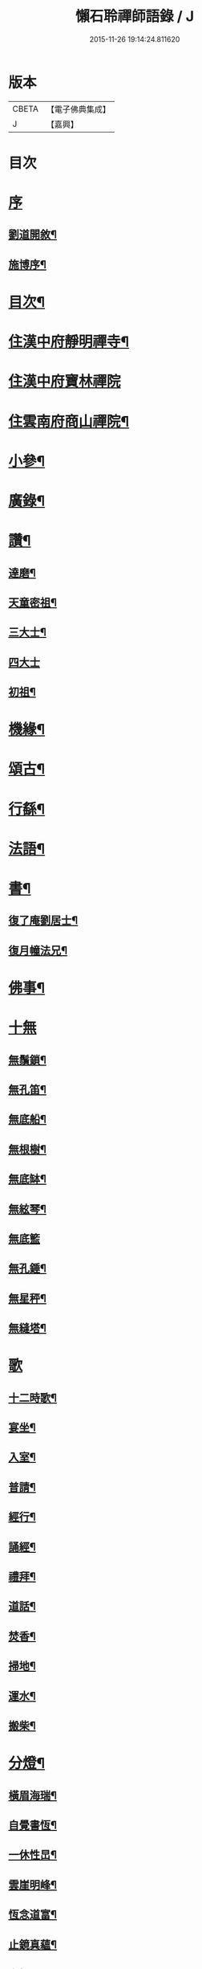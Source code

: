 #+TITLE: 懶石聆禪師語錄 / J
#+DATE: 2015-11-26 19:14:24.811620
* 版本
 |     CBETA|【電子佛典集成】|
 |         J|【嘉興】    |

* 目次
* [[file:KR6q0432_001.txt::001-0637a1][序]]
** [[file:KR6q0432_001.txt::001-0637a2][劉道開敘¶]]
** [[file:KR6q0432_001.txt::001-0637a22][施博序¶]]
* [[file:KR6q0432_001.txt::0637b12][目次¶]]
* [[file:KR6q0432_001.txt::0638a4][住漢中府靜明禪寺¶]]
* [[file:KR6q0432_001.txt::0640c18][住漢中府寶林禪院]]
* [[file:KR6q0432_001.txt::0641b10][住雲南府商山禪院¶]]
* [[file:KR6q0432_002.txt::002-0643a4][小參¶]]
* [[file:KR6q0432_002.txt::0643c22][廣錄¶]]
* [[file:KR6q0432_002.txt::0644c16][讚¶]]
** [[file:KR6q0432_002.txt::0644c17][達磨¶]]
** [[file:KR6q0432_002.txt::0644c21][天童密祖¶]]
** [[file:KR6q0432_002.txt::0644c27][三大士¶]]
** [[file:KR6q0432_002.txt::0644c30][四大士]]
** [[file:KR6q0432_002.txt::0645a6][初祖¶]]
* [[file:KR6q0432_002.txt::0645a10][機緣¶]]
* [[file:KR6q0432_002.txt::0645b13][頌古¶]]
* [[file:KR6q0432_003.txt::003-0648b4][行繇¶]]
* [[file:KR6q0432_003.txt::0648c6][法語¶]]
* [[file:KR6q0432_003.txt::0648c20][書¶]]
** [[file:KR6q0432_003.txt::0648c21][復了庵劉居士¶]]
** [[file:KR6q0432_003.txt::0648c27][復月幢法兄¶]]
* [[file:KR6q0432_003.txt::0649a3][佛事¶]]
* [[file:KR6q0432_003.txt::0649b12][十無]]
** [[file:KR6q0432_003.txt::0649b13][無鬚鎖¶]]
** [[file:KR6q0432_003.txt::0649b16][無孔笛¶]]
** [[file:KR6q0432_003.txt::0649b19][無底船¶]]
** [[file:KR6q0432_003.txt::0649b22][無根樹¶]]
** [[file:KR6q0432_003.txt::0649b25][無底缽¶]]
** [[file:KR6q0432_003.txt::0649b28][無絃琴¶]]
** [[file:KR6q0432_003.txt::0649b30][無底籃]]
** [[file:KR6q0432_003.txt::0649c4][無孔錘¶]]
** [[file:KR6q0432_003.txt::0649c7][無星秤¶]]
** [[file:KR6q0432_003.txt::0649c10][無縫塔¶]]
* [[file:KR6q0432_003.txt::0649c12][歌]]
** [[file:KR6q0432_003.txt::0649c13][十二時歌¶]]
** [[file:KR6q0432_003.txt::0650a8][宴坐¶]]
** [[file:KR6q0432_003.txt::0650a11][入室¶]]
** [[file:KR6q0432_003.txt::0650a14][普請¶]]
** [[file:KR6q0432_003.txt::0650a17][經行¶]]
** [[file:KR6q0432_003.txt::0650a20][誦經¶]]
** [[file:KR6q0432_003.txt::0650a23][禮拜¶]]
** [[file:KR6q0432_003.txt::0650a26][道話¶]]
** [[file:KR6q0432_003.txt::0650a29][焚香¶]]
** [[file:KR6q0432_003.txt::0650b2][掃地¶]]
** [[file:KR6q0432_003.txt::0650b5][運水¶]]
** [[file:KR6q0432_003.txt::0650b8][搬柴¶]]
* [[file:KR6q0432_003.txt::0650b11][分燈¶]]
** [[file:KR6q0432_003.txt::0650b12][橫眉海瑞¶]]
** [[file:KR6q0432_003.txt::0650b15][自覺書恆¶]]
** [[file:KR6q0432_003.txt::0650b18][一休性旵¶]]
** [[file:KR6q0432_003.txt::0650b21][雲崖明峰¶]]
** [[file:KR6q0432_003.txt::0650b24][恆念道富¶]]
** [[file:KR6q0432_003.txt::0650b27][止鏡真蘊¶]]
** [[file:KR6q0432_003.txt::0650b30][次韻¶]]
** [[file:KR6q0432_003.txt::0650c3][中秋¶]]
** [[file:KR6q0432_003.txt::0650c6][山行¶]]
** [[file:KR6q0432_003.txt::0650c9][辭眾¶]]
* [[file:KR6q0432_003.txt::0650c12][偈一¶]]
** [[file:KR6q0432_003.txt::0650c13][呈雙桂破師翁¶]]
** [[file:KR6q0432_003.txt::0650c16][聞師翁訃音¶]]
** [[file:KR6q0432_003.txt::0650c19][示橫眉禪人¶]]
** [[file:KR6q0432_003.txt::0650c22][示如是禪人¶]]
** [[file:KR6q0432_003.txt::0650c25][示密旨禪人¶]]
** [[file:KR6q0432_003.txt::0650c28][示懶參禪人¶]]
** [[file:KR6q0432_003.txt::0650c30][示止鏡禪人]]
** [[file:KR6q0432_003.txt::0651a4][示非指禪人¶]]
** [[file:KR6q0432_003.txt::0651a7][示一休禪人¶]]
** [[file:KR6q0432_003.txt::0651a10][示劉居士¶]]
** [[file:KR6q0432_003.txt::0651a13][示張居士¶]]
** [[file:KR6q0432_003.txt::0651a16][示行腳僧¶]]
** [[file:KR6q0432_003.txt::0651a19][示醉月典座¶]]
** [[file:KR6q0432_003.txt::0651a22][哭象崖和尚¶]]
** [[file:KR6q0432_003.txt::0651a25][留別月幢法兄¶]]
** [[file:KR6q0432_003.txt::0651a28][赴藩園齋¶]]
** [[file:KR6q0432_003.txt::0651a30][送嘯石南行]]
** [[file:KR6q0432_003.txt::0651b4][送不會監院行腳¶]]
** [[file:KR6q0432_003.txt::0651b7][送存無律師主雲霧山¶]]
** [[file:KR6q0432_003.txt::0651b10][送密言律師入山¶]]
** [[file:KR6q0432_003.txt::0651b13][寄玄素法侄¶]]
** [[file:KR6q0432_003.txt::0651b16][寄石龍禪師¶]]
** [[file:KR6q0432_003.txt::0651b19][寄雲巢¶]]
** [[file:KR6q0432_003.txt::0651b22][見僧頂箕雨中行¶]]
** [[file:KR6q0432_003.txt::0651b25][寄甸舒弟¶]]
** [[file:KR6q0432_003.txt::0651b28][送枕石弟歸楚¶]]
** [[file:KR6q0432_003.txt::0651b30][白塔子]]
** [[file:KR6q0432_003.txt::0651c4][靜明塔¶]]
** [[file:KR6q0432_003.txt::0651c7][豎旛竿¶]]
** [[file:KR6q0432_003.txt::0651c10][雲霧山¶]]
** [[file:KR6q0432_003.txt::0651c13][壽南溟¶]]
** [[file:KR6q0432_003.txt::0651c16][壽一休¶]]
** [[file:KR6q0432_003.txt::0651c19][補窗¶]]
** [[file:KR6q0432_003.txt::0651c22][賞釣¶]]
** [[file:KR6q0432_003.txt::0651c25][風鈴¶]]
** [[file:KR6q0432_003.txt::0651c28][聞讀¶]]
** [[file:KR6q0432_003.txt::0651c30][野宿]]
** [[file:KR6q0432_003.txt::0652a4][秋日¶]]
** [[file:KR6q0432_003.txt::0652a7][峨眉¶]]
** [[file:KR6q0432_003.txt::0652a10][夜聞¶]]
** [[file:KR6q0432_003.txt::0652a13][藤橋¶]]
** [[file:KR6q0432_003.txt::0652a16][登眺¶]]
** [[file:KR6q0432_003.txt::0652a19][佛誕¶]]
** [[file:KR6q0432_003.txt::0652a22][偶成¶]]
** [[file:KR6q0432_003.txt::0652a25][風箏¶]]
** [[file:KR6q0432_003.txt::0652a28][上梁¶]]
** [[file:KR6q0432_003.txt::0652a30][除夕]]
** [[file:KR6q0432_003.txt::0652b4][示眾¶]]
** [[file:KR6q0432_003.txt::0652b25][入滇¶]]
** [[file:KR6q0432_003.txt::0652b28][因事¶]]
* [[file:KR6q0432_004.txt::004-0653a4][偈二¶]]
** [[file:KR6q0432_004.txt::004-0653a5][佛誕¶]]
** [[file:KR6q0432_004.txt::004-0653a12][聞破師翁入渝¶]]
** [[file:KR6q0432_004.txt::004-0653a16][哭破師翁¶]]
** [[file:KR6q0432_004.txt::004-0653a20][祝本師和尚¶]]
** [[file:KR6q0432_004.txt::004-0653a24][上薙髮師翁¶]]
** [[file:KR6q0432_004.txt::004-0653a28][懷雪臂法伯¶]]
** [[file:KR6q0432_004.txt::0653b2][靜明有感¶]]
** [[file:KR6q0432_004.txt::0653b6][送人下瀟湘¶]]
** [[file:KR6q0432_004.txt::0653b10][送返聞侍者¶]]
** [[file:KR6q0432_004.txt::0653b14][送眉樵南行¶]]
** [[file:KR6q0432_004.txt::0653b18][次非眼劉居士韻¶]]
** [[file:KR6q0432_004.txt::0653b22][秋喜樂軒巴護法歸¶]]
** [[file:KR6q0432_004.txt::0653b26][寄電書主靈巖山¶]]
** [[file:KR6q0432_004.txt::0653b30][江南約¶]]
** [[file:KR6q0432_004.txt::0653c4][送易庵和尚¶]]
** [[file:KR6q0432_004.txt::0653c8][輓通天老宿一百三十九歲¶]]
** [[file:KR6q0432_004.txt::0653c12][結制¶]]
** [[file:KR6q0432_004.txt::0653c16][次韻¶]]
** [[file:KR6q0432_004.txt::0653c20][高眺¶]]
** [[file:KR6q0432_004.txt::0653c24][芍藥¶]]
** [[file:KR6q0432_004.txt::0653c28][秋月¶]]
** [[file:KR6q0432_004.txt::0654a2][九日¶]]
** [[file:KR6q0432_004.txt::0654a6][除夕¶]]
** [[file:KR6q0432_004.txt::0654a22][詠雪¶]]
** [[file:KR6q0432_004.txt::0654a29][鞦韆¶]]
** [[file:KR6q0432_004.txt::0654b3][次韻¶]]
** [[file:KR6q0432_004.txt::0654b7][古柏¶]]
** [[file:KR6q0432_004.txt::0654b11][翠竹¶]]
** [[file:KR6q0432_004.txt::0654b15][石牛¶]]
** [[file:KR6q0432_004.txt::0654b19][碧桃¶]]
** [[file:KR6q0432_004.txt::0654b23][影子¶]]
** [[file:KR6q0432_004.txt::0654b27][讀月幢法兄錄¶]]
** [[file:KR6q0432_004.txt::0654c4][過香水寺¶]]
** [[file:KR6q0432_004.txt::0654c8][次半生法弟韻¶]]
** [[file:KR6q0432_004.txt::0654c12][次權宰韓戎府¶]]
** [[file:KR6q0432_004.txt::0654c16][壽韓護法¶]]
** [[file:KR6q0432_004.txt::0654c20][賀實如掌教¶]]
** [[file:KR6q0432_004.txt::0654c24][寄大雲弟¶]]
** [[file:KR6q0432_004.txt::0654c28][寄六鰲弟¶]]
** [[file:KR6q0432_004.txt::0655a2][示輝瑞禪人¶]]
** [[file:KR6q0432_004.txt::0655a6][送松月禪人歸里¶]]
** [[file:KR6q0432_004.txt::0655a10][復本師和尚韻¶]]
** [[file:KR6q0432_004.txt::0655a13][寄月幢法兄¶]]
** [[file:KR6q0432_004.txt::0655a16][秋日寄懶生法兄¶]]
** [[file:KR6q0432_004.txt::0655a19][壽密言律師¶]]
** [[file:KR6q0432_004.txt::0655a22][次軔初禪人韻¶]]
** [[file:KR6q0432_004.txt::0655a25][送石雲請藏¶]]
** [[file:KR6q0432_004.txt::0655a28][解制¶]]
** [[file:KR6q0432_004.txt::0655a30][春遊]]
** [[file:KR6q0432_004.txt::0655b4][中秋¶]]
** [[file:KR6q0432_004.txt::0655b9][九日¶]]
** [[file:KR6q0432_004.txt::0655b12][贈牧雨弟¶]]
** [[file:KR6q0432_004.txt::0655b16][為行者授衣¶]]
** [[file:KR6q0432_004.txt::0655b20][示元亨寄名¶]]
** [[file:KR6q0432_004.txt::0655b24][滇南八境¶]]
*** [[file:KR6q0432_004.txt::0655b25][昆池夜月¶]]
*** [[file:KR6q0432_004.txt::0655b29][商山樵唱¶]]
*** [[file:KR6q0432_004.txt::0655c3][五華鶯繞¶]]
*** [[file:KR6q0432_004.txt::0655c7][螺峰疊翠¶]]
*** [[file:KR6q0432_004.txt::0655c11][碧雞秋色¶]]
*** [[file:KR6q0432_004.txt::0655c15][金馬朝暉¶]]
*** [[file:KR6q0432_004.txt::0655c19][官渡漁燈¶]]
*** [[file:KR6q0432_004.txt::0655c23][龍池躍金¶]]
* 卷
** [[file:KR6q0432_001.txt][懶石聆禪師語錄 1]]
** [[file:KR6q0432_002.txt][懶石聆禪師語錄 2]]
** [[file:KR6q0432_003.txt][懶石聆禪師語錄 3]]
** [[file:KR6q0432_004.txt][懶石聆禪師語錄 4]]
